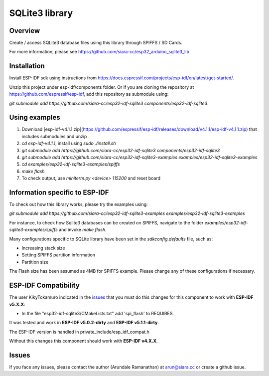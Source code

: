 SQLite3 library
===============

Overview
--------

Create / access SQLite3 database files using this library through SPIFFS / SD Cards.

For more information, please see https://github.com/siara-cc/esp32_arduino_sqlite3_lib

Installation
------------

Install ESP-IDF sdk using instructions from https://docs.espressif.com/projects/esp-idf/en/latest/get-started/.

Unzip this project under esp-idf/components folder.  Or if you are cloning the repository at https://github.com/espressif/esp-idf, add this repository as submodule using:

`git submodule add https://github.com/siara-cc/esp32-idf-sqlite3 components/esp32-idf-sqlite3`.

Using examples
--------------

1. Download [esp-idf-v4.1.1.zip](https://github.com/espressif/esp-idf/releases/download/v4.1.1/esp-idf-v4.1.1.zip) that includes submodules and unzip
2. `cd esp-idf-v4.1.1`, install using `sudo ./install.sh`
3. `git submodule add https://github.com/siara-cc/esp32-idf-sqlite3 components/esp32-idf-sqlite3`
4. `git submodule add https://github.com/siara-cc/esp32-idf-sqlite3-examples examples/esp32-idf-sqlite3-examples`
5. `cd examples/esp32-idf-sqlite3-examples/spiffs`
6. `make flash`
7. To check output, use `miniterm.py <device> 115200` and reset board

Information specific to ESP-IDF
-------------------------------

To check out how this library works, please try the examples using:

`git submodule add https://github.com/siara-cc/esp32-idf-sqlite3-examples examples/esp32-idf-sqlite3-examples`

For instance, to check how Sqlite3 databases can be created on SPIFFS, navigate to the folder `examples/esp32-idf-sqlite3-examples/spiffs` and invoke `make flash`.

Many configurations specific to SQLite library have been set in the `sdkconfig.defaults` file, such as:

- Increasing stack size
- Setting SPIFFS partition information
- Partition size

The Flash size has been assumed as 4MB for SPIFFS example. Please change any of these configurations if necessary.

ESP-IDF Compatibility
---------------------
The user KikyTokamuro indicated in the `issues <https://github.com/siara-cc/esp32-idf-sqlite3/issues/18>`_ that you must do this changes for this component to work with **ESP-IDF v5.X.X**:

* In the file "esp32-idf-sqlite3/CMakeLists.txt" add 'spi_flash' to REQUIRES.

It was tested and work in **ESP-IDF v5.0.2-dirty** and **ESP-IDF v5.1.1-dirty**.

The ESP-IDF version is handled in private_include/esp_idf_compat.h

Without this changes this component should work with **ESP-IDF v4.X.X**.

Issues
------

If you face any issues, please contact the author (Arundale Ramanathan) at arun@siara.cc or create a github issue.

